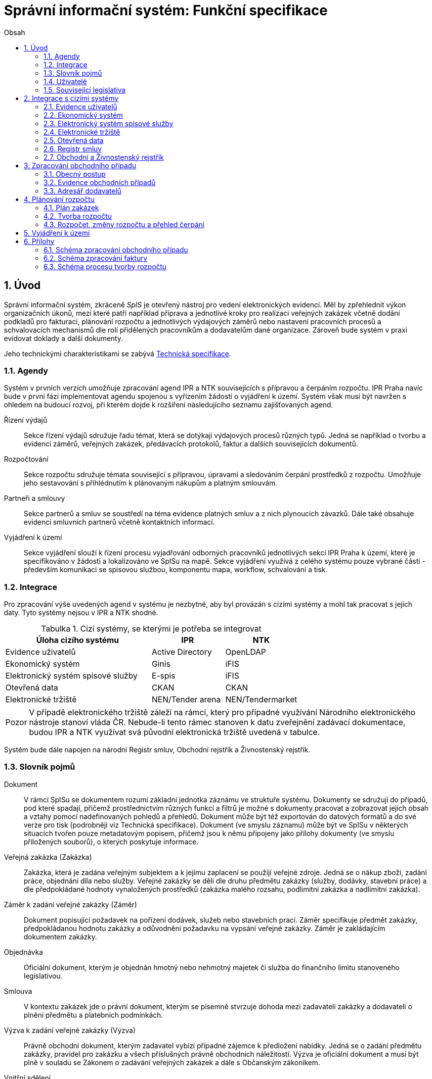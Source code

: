 = Správní informační systém: Funkční specifikace
:numbered:
:icons: font
:lang: cs
:note-caption: Poznámka
:warning-caption: Pozor
:table-caption: Tabulka
:figure-caption: Obrázek
:example-caption: Příklad
:toc-title: Obsah
:toc: left
:toclevels: 2
:sectnumlevels: 6
:source-highlighter: pygments

== Úvod

Správní informační systém, zkráceně _SpIS_ je otevřený nástroj pro vedení elektronických evidencí. Měl by zpřehlednit výkon organizačních úkonů, mezi které patří například příprava a jednotlivé kroky pro realizaci veřejných zakázek včetně dodání podkladů pro fakturaci, plánování rozpočtu a jednotlivých výdajových záměrů nebo nastavení pracovních procesů a schvalovacích mechanismů dle rolí přidělených pracovníkům a dodavatelům dané organizace. Zároveň bude systém v praxi evidovat doklady a další dokumenty.

Jeho technickými charakteristikami se zabývá <<technicka-specifikace.adoc#,Technická specifikace>>.


=== Agendy

Systém v prvních verzích umožňuje zpracování agend IPR a NTK souvisejících s přípravou a čerpáním rozpočtu. IPR Praha navíc bude v první fázi implementovat agendu spojenou s vyřízením žádostí o vyjádření k území. Systém však musí být navržen s ohledem na budoucí rozvoj, při kterém dojde k rozšíření následujícího seznamu zajišťovaných agend.

Řízení výdajů::
Sekce řízení výdajů sdružuje řadu témat, která se dotýkají výdajových procesů různých typů. Jedná se například o tvorbu a evidenci záměrů, veřejných zakázek, předávacích protokolů, faktur a dalších souvisejících dokumentů.

Rozpočtování::
Sekce rozpočtu sdružuje témata související s přípravou, úpravami a sledováním čerpání prostředků z rozpočtu. Umožňuje jeho sestavování s přihlédnutím k plánovaným nákupům a platným smlouvám.

Partneři a smlouvy::
Sekce partnerů a smluv se soustředí na téma evidence platných smluv a z nich plynoucích závazků. Dále také obsahuje evidenci smluvních partnerů včetně kontaktních informací.

Vyjádření k území::
Sekce vyjádření slouží k řízení procesu vyjadřování odborných pracovníků jednotlivých sekcí IPR Praha k území, které je specifikováno v žádosti a lokalizováno ve SpISu na mapě. Sekce vyjádření využívá z celého systému pouze vybrané části - především komunikaci se spisovou službou, komponentu mapa, workflow, schvalování a tisk.

=== Integrace

Pro zpracování výše uvedených agend v systému je nezbytné, aby byl provázán s cizími systémy a mohl tak pracovat s jejich daty. Tyto systémy nejsou v IPR a NTK shodné.

.Cizí systémy, se kterými je potřeba se integrovat
[options="header",cols="<4,^2,^2"]
|===
| Úloha cizího systému               | IPR              | NTK
| Evidence uživatelů                 | Active Directory | OpenLDAP
| Ekonomický systém                  | Ginis            | iFIS
| Elektronický systém spisové služby | E-spis           | iFIS
| Otevřená data                      | CKAN             | CKAN
| Elektronické tržiště               | NEN/Tender arena | NEN/Tendermarket
|===

WARNING: V případě elektronického tržiště záleží na rámci, který pro případné využívání Národního elektronického nástroje stanoví vláda ČR. Nebude-li tento rámec stanoven k datu zveřejnění zadávací dokumentace, budou IPR a NTK využívat svá původní elektronická tržiště uvedená v tabulce.

Systém bude dále napojen na národní Registr smluv, Obchodní rejstřík a Živnostenský rejstřík.


=== Slovník pojmů

Dokument::
V rámci SpISu se dokumentem rozumí základní jednotka záznámu ve struktuře systému. Dokumenty se sdružují do případů, pod které spadají, přičemž prostřednictvím různých funkcí a filtrů je možné s dokumenty pracovat a zobrazovat jejich obsah a vztahy pomocí nadefinovaných pohledů a přehledů. Dokument může být též exportován do datových formátů a do své verze pro tisk (podrobněji viz Technická specifikace). Dokument (ve smyslu záznamu) může být ve SpISu v některých situacích tvořen pouze metadatovým popisem, přičemž jsou k němu připojeny jako přílohy dokumenty (ve smyslu přiložených souborů), o kterých poskytuje informace.

Veřejná zakázka (Zakázka)::
Zakázka, která je zadána veřejným subjektem a k jejímu zaplacení se použijí veřejné zdroje. Jedná se o nákup zboží, zadání práce, objednání díla nebo služby. Veřejné zakázky se dělí dle druhu předmětu zakázky (služby, dodávky, stavební práce) a dle předpokládané hodnoty vynaložených prostředků (zakázka malého rozsahu, podlimitní zakázka a nadlimitní zakázka).

Záměr k zadání veřejné zakázky (Záměr)::
Dokument popisující požadavek na pořízení dodávek, služeb nebo stavebních prací. Záměr specifikuje předmět zakázky, předpokládanou hodnotu zakázky a odůvodnění požadavku na vypsání veřejné zakázky. Záměr je zakládajícím dokumentem zakázky.

Objednávka::
Oficiální dokument, kterým je objednán hmotný nebo nehmotný majetek či služba do finančního limitu stanoveného legislativou.

Smlouva::
V kontextu zakázek jde o právní dokument, kterým se písemně stvrzuje dohoda mezi zadavateli zakázky a dodavateli o plnění předmětu a platebních podmínkách.

Výzva k zadání veřejné zakázky (Výzva)::
Právně obchodní dokument, kterým zadavatel vybízí případné zájemce k předložení nabídky. Jedná se o zadání předmětu zakázky, pravidel pro zakázku a všech příslušných právně obchodních náležitostí. Výzva je oficiální dokument a musí být plně v souladu se Zákonem o zadávání veřejných zakázek a dále s Občanským zákoníkem.

Vnitřní sdělení::
Dokument pro interní komunikaci v rámci organizace. Pomocí vnitřního sdělení se oficiálně předávají uvnitř institucí žádosti a informace.

Předávací protokol / dodací list / akceptační protokol::
Dokument, kterým zadavatel od dodavatele přebírá předmět veřejné zakázky či jeho část.

Faktura::
Daňový doklad se všemi zákonnými náležitostmi.

Obchodní případ (Případ)::
Pro účely tohoto dokumentu termín označující celý proces veřejné zakázky, tedy od vytvoření záměru, přes schvalovací řízení, průběh zakázky, až po fakturu, akceptační a předávací protokoly a řádné ukončení zakázky.

Garant::
Osoba, která iniciuje vypsání veřejné zakázky, odpovídá za její plnění, je v kontaktu s obchodním a právním oddělením své organizace a spolupracuje s dodavatelem.

Vyjádření k území::
Dokument s vyjádřením vybraných odborných pracovníků z IPR z jednotlivých oblastí působnosti vydaný na základě žádosti o vyjádření. Dokument obsahuje kromě textových polí i zákres území v mapě.

=== Uživatelé

SpIS slouží především nákupčím a právníkům k zajištění vypsání a sledování průběhu veřejných zakázek, dále garantům jednotlivých zakázek k vytvoření záměru a sledování průběhu zakázky a vedení organizace ke sledování finančních toků a plánování rozpočtu. Dalšími uživateli jsou pracovníci IT, kteří systém spravují. Vybrané části systému jsou k dispozici pro nahlížení i ostatním pracovníkům organizace.

.Odhadovaný počet uživatelů v daných rolích
[options="header",cols="<4,^1,^1"]
|===
| Uživatelská role   | IPR | NTK
| Nákupčí a právníci | 15  | 8
| Členové vedení     | 10  | 10
| Garanti zakázek    | 20  | 20
| Vyjádření k území  | 10  | 0
| Správci systému    | 2   | 4
|===

=== Související legislativa

SpIS musí splňovat zákonné požadavky, které jsou na něj kladeny v rámci zákonů souvisejících s informačními systémy, spisovou službou a ochranou osobních údajů. Mezi tyto zákony patří:

* Zákon č. 365/2000 Sb., o informačních systémech veřejné správy
* Zákon č. 300/2008 Sb., o elektronických úkonech a autorizované konverzi dokumentů
* Zákon č. 499/2004 Sb., o archivnictví a spisové službě
* Nařízení Evropského parlamentu a Rady 2016/679 o ochraně fyzických osob v souvislosti se zpracováním osobních údajů a o volném pohybu těchto údajů (obecné nařízení o ochraně osobních údajů)

<<<

== Integrace s cizími systémy

=== Evidence uživatelů

SpIS je přístupný pouze oprávněným pracovníkům, kteří mají platný uživatelský účet v evidenci dané organizace. Oprávnění v rámci systému jsou uživatelům přidělena na základě údajů z této evidence a dále pak správcem přímo v systému.

* IPR uživatele eviduje v systému Microsoft Active Directory. Role je vyjádřena členstvím uživatelů v určitých skupinách. Je tedy potřeba párovat role v systému se skupinami v evidenci.

* NTK uživatele eviduje v systému OpenLDAP s nestandardním schématem. Role přiděluje seznamem institučních rolí u každého uživatele zvlášť. Je tedy potřeba párovat role v systému s institučními rolemi v evidenci.

=== Ekonomický systém

SpIS je provázán s ekonomickým systémem tak, že z něj přebírá a uživatelům poskytuje informace o proplacení evidovaných faktur a to včetně času a výše plateb. SpIS do ekonomického systému naopak předává informace o evidovaných daňových dokladech, aby nebylo nutné doklady evidovat více než jednou.

=== Elektronický systém spisové služby

Napojení na elektronický systém spisové služby (ESSS) bude sloužit jednak k získávání dokumentů a příloh pro další práci s nimi (import) a dále pak pro ukládání hotových dokumentů a příloh za účelem jejich trvalého uchování (export). Tuto integraci bude využívat i modul Vyjádření pro import žádosti o vyjádření a následný export hotového vyjádření k odeslání spisovou službou. 

==== Import

Import souborů z ESSS pro jejich využití v roli dokumentů, příloh nebo pro rekonstrukci případu probíhá tak, že je oprávněný uživatel prostřednictvím k tomu určeného rozhraní integračního můstku v ESSS vyhledá a vybere.

* Dříve exportované dokumenty ze systému SpIS jsou plnohodnotně importovány a to včetně automatického dohledání jejich příloh na základě v exportu uvedených spisových značek. Import probíhá vždy do konkrétního případu.

* Dříve exportované případy ze systému SpIS jsou plnohodnotně importovány, čímž dojde k vytvoření nového případu. Při tom dojde k dohledání jednotlivých dokumentů na základě v exportu uvedených spisových značek a následně i k dohledání jejich příloh.

* Pokud se jedná o jiný typ souboru, je možné jej použít pouze jako přílohu. V takovém případě je u přílohy uvedena i její spisová značka.

Není žádoucí znovu importovat dokument nebo případ, který již ve SpISu existuje. Pokud na tom uživatel trvá, systém mu umožní tak učinit a případ nebo dokument importovat _jako nový_, což znamená, že dojde k zpřetrhání jeho historických souvislostí.

==== Export

Export případů, dokumentů a příloh do ESSS probíhá automaticky a průběžně. Vždy, když je dokument ve SpISu dokončen, dojde k jeho asynchronnímu exportu a to včetně příloh. Obdobně je exportována konečná podoba případu při jeho uzavření. Dokumenty sdružené ve SpISu do případu se v ESSS řadí do jednoho spisu.

* Spis v ESSS je založen při exportu prvního dokumentu, který do něj má být zařazen.

* V případě, že je jeden dokument použit ve více případech, je exportován pro každý případ zvlášť. Pokud ESSS podporuje řazení dokumentu do více spisů, předejde pomocí této funkce integrační můstek vzniku duplicity.

* Po exportu dokumentu, přílohy nebo případu do ESSS se zaznamená spisová značka, pod kterou je možné výsledný soubor v ESSS dohledat. Při exportu nadřazeného objektu je na dceřinné objekty odkazováno právě pomocí spisových značek.

Do ESSS nejsou exportovány režijní poznámky a přílohy k případu samotnému. Ty mají pouze informativní charakter, nejsou závazné a není třeba je dlouhodobě uchovávat.

=== Elektronické tržiště

Integrační můstek zajišťující napojení na elektronické tržiště (pravděpodobně link:https://nen.nipez.cz/[NEN]) bude zcela řídit profil zadavatele a na základě informací ve SpISu zveřejňovat výzvy, zprostředkovávat průběh řízení a nakonec do systému SpIS přebírat výsledky.

TIP: Elektronické tržiště NEN disponuje link:https://nen.nipez.cz/Soubor.aspx?id=1499363[API na bázi protokolu SOAP].

Pokud vazbu nebude možné z technických nebo jiných důvodů realizovat v plném rozsahu, zajistí můstek alespoň předání podkladů a převzetí výsledků řízení. Obsluha výběrového řízení bude provedena v systému tržiště pověřeným uživatelem. V případě, že využívání NEN nebude vyjasněno k datu zveřejnění zadávací dokumentace, budou IPR a NTK využívat své dosavadní profily zadavatele na jiných e-tržištích (link:https://www.tenderarena.cz/rozcestnik.jsf[Tender arena] v případě IPR a link:https://www.tendermarket.cz/home.seam[Tendermarket] v případě NTK).

=== Otevřená data

Integrační můstek automaticky převádí a vkládá data z vybraných datových zdrojů do systému CKAN. Upřesnění datových zdrojů a jejich parametrů je upraveno v souboru ve formátu kompatibilním s popisem pohledu.

=== Registr smluv

Integrační můstek využívá výpravnu ESSS pro odesílání dokumentů do Registru smluv a následně API tohoto registru pro kontrolu jejich řádného zanesení. Zveřejněny budou přílohy závislostí v roli _Ke zveřejnění_ všech dokumentů typu _Potvrzení o zveřejnění v Registru smluv_. Po ověření budou _Potvrzení_ vytvořena, doplněna doložkou v příloze a dokončena.

=== Obchodní a Živnostenský rejstřík

SpIS využívá vlastní adresář smluvních partnerů. Informace o nich pravidelně ověřuje ve veřejně dostupných rejstřících, ve kterých také umožňuje vyhledat nové subjekty a uložit je do místního adresáře. Hledání je možné provést zadáním názvu nebo IČ.

Četnost automatické kontroly platnosti údajů může nastavit správce systému. V případě potřeby je také možné provést kontrolu platnosti údajů u vybraného subjektu na požádání ihned. Automaticky se kontrolují ty subjekty, kterých se týkají některé otevřené případy.

V případě nalezení změn jsou kontaktní údaje subjektu v systému aktualizovány.

<<<

== Zpracování obchodního případu

Dokumenty, které definují rámec obchodního případu, podléhají schvalovacímu procesu. Jedná se především o záměry, objednávky, výzvy či oznámení, smlouvy včetně příloh a dodatků, faktury, vnitřní sdělení a další. Tyto dokumenty jsou schvalovány interně nastaveným procesem, který se v jednotlivých organizacích liší.

Schvalovací proces bude definován pro každou organizaci samostatně dle jejích specifických požadavků. Tato kapitola popisuje obecné požadavky na možnosti nastavení pracovních postupů a obecný popis procesu realizace zakázky.

V rámci implementační analýzy bude pro každou organizaci specifikován pracovní model pro každý typ dokumentu a uživatele. Administrátor systému bude mít oprávnění nastavovat změny v připravených procesech či nastavit nový proces včetně definice dotčených uživatelů, jejich povinností a práv, stejně tak i nastavení dokumentů, jejich stavů a možných akcí.

=== Obecný postup

Obchodní případ vzniká vytvořením záměru, kde obvykle garant či vedoucí pracovník definuje, co a za jakých okolností navrhuje realizovat (specifikuje předmět veřejné zakázky) a odhadne finanční a časový rozsah zakázky. Záměr prochází schvalovacím procesem, po jehož schválení se z návrhu na realizaci stává veřejná zakázka. Dle rozsahu je obvykle specifikován časový harmonogram, finanční náročnost, způsob vypsání zakázky a výběru dodavatele. Připraví se všechny doprovodné dokumenty, které rovněž podléhají procesu schválení vedením. Zakázka je vypsána, proběhne výběr dodavatele, schválení výběru a podpis smlouvy.

Po podpisu smlouvy začíná realizace samotné zakázky. Zakázka může obsahovat několik etap, na jejichž konci je část zakázky vždy předána dodavatelem ke schválení. V rámci každé etapy probíhá obvykle také fakturace.

Faktura je do systému vložena pracovníkem podatelny, její přiřazení ke konkrétní veřejné zakázce a schválení je však určeno dalším procesem. Akceptace etap a fakturace se opakuje až do skončení trvání veřejné zakázky.

SpIS bude po přihlášení prostřednictvím notifikací upozorňovat uživatele na dokumenty, u kterých se očekává jeho schválení či jiná součinnost pro jejich dokončení, případně změny u dokumentů, u kterých si uživatel nastavil sledování.

Schéma zpracování obchodního případu je v příloze 1, schéma zpracování faktury v příloze 2.

=== Evidence obchodních případů

Systém bude umožňovat vedení evidence obchodních případů, přes kterou bude možné dohledat veškeré dokumenty související s daným případem. Mezi tyto dokumenty se řadí zejména záměry (formuláře záměrů, přípravy finančních operací, investiční záměry), dokumentace související s veřejnými zakázkami (zadávací dokumentace, smlouvy, výzvy k podání nabídek, komunikace s uchazeči, zápisy z výběrových řízení) a fakturace (faktury či jiné doklady a podklady k proplacení jako například akceptační protokoly a další).

==== Evidence záměrů

Záměr je inicializační dokument k obchodnímu případu, kde je definováno, co a za jakých okolností se navrhuje realizovat (specifikuje se předmět veřejné zakázky). Autor bude tvorbou proveden pomocí jednoduchého formuláře. Záměr prochází schvalovacím procesem, který je daný v rámci každé organizace, zároveň musí systém reflektovat případné změny v jejich vnitřním chodu.

Záměr je po celou dobu schvalovacího procesu dostupný pro editace a připomínkování. V průběhu schvalování záměru musí mít každý člen schvalovací procedury možnost záměr připomínkovat. Zároveň musí být záměr dostupný i v původních verzích v historii záměru.

Každá změna v údaji záměru a akce v rámci jeho schvalování bude uložena v předchozích verzích a revizích a dostupná oprávněným uživatelům. Změny v záměru budou jasně odlišené od původní verze včetně autora změny.

Schvalování záměru musí proběhnout plně elektronicky s prokazatelnou a unikátní akceptací definovanými pracovníky. Schvalování záměru musí probíhat včetně všech souvisejících příloh k záměru. Na vybrané změny budou uživatelé upozorněni notifikací.

Po konečném schválení záměru je na jeho základě vytvořena veřejná zakázka, pro kterou je záměr základem. Záměr tedy vždy iniciuje objednávku, nebo výzvu k podání nabídek.

Formulář na tvorbu záměru bude obsahovat pole s více datovými typy, jejichž hodnoty se budou plnit ručně i automaticky, včetně možnosti nahrávání dokumentů a číselníků definovaných zadavatelem. Dle zadaného obsahu či zvolené hodnoty číselníku se může lišit obsah dalších polí či navazující zpracování obchodního případu.

Součástí formuláře bude i věcná nápověda k vyplňování a výběru hodnot z číselníků (např. kdy se jedná o objednávku, zjednodušené výběrové řízení atp.). Obsah nápovědy i číselníky bude možné spravovat v administraci systému.

Detailní specifikace procesu pro jednotlivé organizace bude provedena v rámci implementační analýzy.

==== Evidence veřejných zakázek

Evidence veřejných zakázek je stěžejní agendou obchodního a právního oddělení organizace. Jsou zde evidovány všechny veřejné zakázky, od zakázek malého rozsahu až po nadlimitní zakázky. Evidence veřejných zakázek je souhrnný přehled všeho, co je k zakázce evidováno, o vynaložené částce, termínech plnění, stavu jednotlivých částí (faktura, smlouva,…) ve všech etapách realizace. Informace o zakázce jsou přebírány ze záměru, ze kterého zakázka vznikla. Zakázka je postupně doplňována o další informace a dokumenty. Součástí každé veřejné zakázky jsou dále faktury (spárované z evidence faktur), objednávka, smlouva, vnitřní sdělení a další potřebné dokumenty a přílohy. Z výše uvedených dokumentů, které jsou přiřazeny buď ze související agendy či nahrány jako soubory, se k veřejné zakázce evidují vybrané informace přímo v SpISu.

Po schválení záměru se z něj stává veřejná zakázka, kterou obvykle po ekonomické a právní stránce zpracuje obchodní či právní oddělení organizace a společně s garantem zakázky připraví všechny potřebné dokumenty (smlouvu, objednávku či výzvu), vyvěsí výzvu na web organizace a další příslušná místa. V průběhu přípravy veřejné zakázky jsou do SpISu nahrávány příslušné dokumenty a měněn stav zakázky. Všechny dokumenty musí být odsouhlaseny všemi oprávněnými osobami. Po uběhnutí zákonem stanovených lhůt je vybrán dodavatel a podepsána s ním smlouva. Po podpisu smlouvy jsou do SpISu oprávněnou osobou doplněny závazné termíny pro plnění jednotlivých etap, podmínky akceptace a fakturace a finanční částky vyplývající ze smlouvy či zákona. Smlouva je nahrána do SpISu, ze kterého je taktéž možné ji odeslat do ESSS, nahrát na web zadavatele či veřejný registr smluv. V rámci jednotlivých etap veřejné zakázky jsou sledovány limity vynaložených prostředků a skutečně vynaložených prostředků. V okamžiku přijetí jakékoli faktury k dané zakázce je tato připojena k zakázce a do etap jsou evidovány příslušné částky a termíny. Taktéž při ukončení jednotlivých etap pověřený pracovník připojuje k zakázce předávací protokoly až do ukončení plnění veřejné zakázky.

Dokumenty související s veřejnou zakázkou jsou dostupné pro editace a připomínkování po celou dobu jejího trvání. Veškeré změny k zakázce jsou ukládány v předchozích verzích a revizích dokumentů a jsou dostupné oprávněným uživatelům stejně jako v evidenci záměrů. Na vybrané změny budou vybraní uživatelé upozorňováni notifikací.

Každá veřejná zakázka vychází ze záměru, z něhož převezme všechny informace o celku i o jednotlivých etapách zakázky, tyto informace mohou být následně upraveny dle hodnot ve smlouvě, pokud dojde ke změně. Ke každé zakázce případně jejím jednotlivým etapám jsou přiřazovány dokumenty (smlouva, faktury, předávací protokoly, interní sdělení atp.). Veřejná zakázka i její etapy budou obsahovat informace o termínech plnění, plánovaných a skutečně vynaložených finančních prostředcích.

Detailní specifikace procesu a funkcí pro jednotlivé organizace bude provedena v rámci implementační analýzy.

==== Evidence faktur

Evidence faktur bude obsahovat informace o fakturách zadaných do SpISu oprávněnými pracovníky. Faktury budou evidovány jako dokument v databázi a každý dokument bude mít připojen naskenovaný soubor. Evidence faktur bude propojena s ekonomickým systémem, se kterým si bude pomocí webové služby předávat informace o faktuře a k ní přiložený soubor (či soubory). Z ekonomického systému budou přebírány informace o proplacení faktury.

Faktura je přijata, očíslována a zaevidována do SpISu oprávněným pracovníkem. Dále je předána ke kontrole (datum splatnosti, částka, dodavatel atd.) nadřízenému pracovníkovi, který ji schválí, spáruje s příslušnou veřejnou zakázkou, zkontroluje splnění podmínek k fakturaci u zakázky a případně předá fakturu ke schválení dalším oprávněným osobám. Při spárování faktura převezme potřebné údaje pro účely tvorby rozpočtu a přehledu čerpání financí. Systém také zkontroluje případné duplicity a před dokončením dokumentu přihlédne k implementovaným politikám dané organizace. Po schválení všemi zúčastněnými stranami je faktura poslána k proplacení do ekonomického systému. Z ekonomického systému jsou přebírány informace o změně stavu faktury a jejím proplacení. Na tyto změny jsou uživatelé upozorňováni notifikací.

=== Adresář dodavatelů

Adresář bude obsahovat seznam dodavatelů a kontaktů uložených ve SpISu, který bude využíván napříč celým systémem při vyplňování dodavatele k záměru či zakázce, pro kontroly faktury atd. Adresář bude napojen na veřejný obchodní a živnostenský rejstřík, ze kterého bude SpIS ověřovat správnost uložených údajů a bude získávat informace o novém dodavateli ukládaném do systému. Ve SpISu bude vyplňováno jméno nebo IČ dodavatele a ostatní informace budou importovány z veřejného rejstříku. Systém bude kontrolovat unikátnost identifikátorů a neumožní dokončení záznamu obsahujícího duplicity.

Detailní specifikace obsahu adresáře a jeho funkcí bude provedena v rámci implementační analýzy.

<<<

== Plánování rozpočtu

SpIS bude umožňovat plánování rozpočtu na nadcházející období. Rozpočet bude tvořen jako výstup pro nadřízenou instituci organizace i jako podklad pro plánování a nástroj kontroly nad financemi organizace jako celku i jejích organizačních struktur či jinak definovaných skupin. SpIS bude také poskytovat přehled o plánovaném a skutečném čerpání financí dle požadavků uživatele (např. dle období, dle skupiny či účelu, plán versus skutečné čerpání financí atd.). Přehledy bude možné exportovat a tisknout.

Do rozpočtu na následující období zasahují vždy záměry a zakázky již evidované v systému, jejichž informace budou do rozpočtu přebírány automaticky dle zadaných kritérií. Dále zde budou tvořeny nové zakázky pro účely plánování rozpočtu (plán zakázek). Rozpočet na následující období se obvykle odevzdává společně s přehledem skutečného čerpání financí z aktuálního období.

Plánování rozpočtu bude probíhat prostřednictvím evidence plánovaných zakázek, nástrojů pro tvorbu návrhu rozpočtu pro nadřízený orgán a pro interní plánování a přehledu čerpání rozpočtu dle různých kritérií včetně jeho změn.

=== Plán zakázek

Plán zakázek bude evidenční agenda systému, ve které budou jednotlivé organizační nebo jinak definované celky zadávat plány na veřejné zakázky pro účely plánování rozpočtu na další období. Jedná se o zjednodušenou evidenci zakázek, ze které bude možné zakázku v případě realizace přebrat do evidence záměrů.

Položky plánu budou vytvářet garanti projektů či vedoucí pracovníci. Vytvořený plán bude podléhat schvalovacímu procesu v rámci hierarchie organizace. Schválené položky plánu zakázek budou promítnuty do tvorby rozpočtu.

Detailní specifikace obsahu plánu zakázek pro jednotlivé organizace bude předmětem implementační analýzy.

=== Tvorba rozpočtu

Rozpočet je tvořen jednou za rok na nadcházející období pro nadřízenou instituci organizace. Systém bude umožňovat vytvořit rozpočet i pro jakékoli období, případně pouze dílčí část rozpočtu (například jen investice, jen IT projekty atd.) pro interní účely organizace.

Vstupními daty rozpočtu jsou aktuálně běžící zakázky z evidence zakázek a plánované zakázky z plánu zakázek, případně další k tomu určené a označené přehledy výdajových záměrů. Z evidencí jsou přebírány informace o termínech plnění a finanční částky vynaložené v jednotlivých etapách. Ze všech dostupných informací je vytvořen návrh rozpočtu, který bude možné rozdělit do kapitol dle účelu využití financí, organizačního celku či jiné tematické oblasti.

Návrh rozpočtu je předložen ke schválení nadřízenému orgánu, který schválí plnou částku nebo její část, která je zpětně rozdělena v rámci organizace pro jednotlivé organizační celky dle různých kritérií. Finance přidělené od nadřízeného orgánu jsou do systému vloženy správcem rozpočtu a jsou závazné pro všechny uživatele jako limity čerpání pro další plánování a kontrolu čerpání.

Detailní specifikace procesu a funkcí nástrojů pro tvorbu rozpočtu pro jednotlivé organizace bude předmětem implementační analýzy. Schéma procesu tvorby rozpočtu je v příloze 3.

=== Rozpočet, změny rozpočtu a přehled čerpání

Rozpočet schválený nadřízeným orgánem je závazný pro plánování a přehled čerpání přidělených financí. Částky schválené nadřízeným orgánem rozdělí správce rozpočtu zpětně mezi jednotlivé útvary organizační struktury dle účelu využití. Přidělené částky jsou závazné pro všechny uživatele jako limity čerpání, jejich změnu smí provést pouze správce rozpočtu na základě rozhodnutí nadřízeného orgánu.

V jednotlivých organizacích je možné v rámci limitů čerpání přerozdělovat finance mezi útvary organizační struktury a měnit účel jejich vynaložení. Tyto změny může provádět pouze správce rozpočtu a jsou schvalovány vedoucími pracovníky, jichž se změny týkají.

Systém bude poskytovat kontrolu čerpání rozpočtu prostřednictvím přehledu sum čerpaných financí a jejich limitů dle jednotlivých schválených rozpočtových položek. Výpočty budou dynamické a budou odpovídat zadaným filtrům.

Detailní specifikace obsahu a funkcí přehledu čerpání rozpočtu bude předmětem implementační analýzy.

== Vyjádření k území

Modul vyjádření k území bude implementován pouze do prostředí IPR Praha. Jedná se o agendu spojenou s procesem získání vyjádření odborníků z jednotlivých sekcí IPR Praha k území specifikovaném v žádosti a zakresleném na mapě. Vstupním podkladem pro vyjádření je dopis se žádostí o vyjádření evidovaný v ESSS IPR Praha. Žádost je importována do SpIS včetně vybraných metadat a zobrazena pověřenému uživateli, který lokalizuje území z žádosti v mapě, přiřadí uživatele, od kterých je vyžadováno vyjádření a pošle jim požadavek na doplnění. Uživatelé doplní svá vyjádření, sami potvrdí, případně nechají schválit svým vedoucím a přiřadí zpět ke konkrétní žádosti. V okamžiku, kdy jsou všechna požadovaná vyjádření hotová a zkompletovaná u žádosti, pověřená osoba zkontroluje obsah, případně pošle ke schválení a exportuje tiskovou sestavu odpovědi na žádost o vyjádření do ESSS k odeslání. Detailní specifikace procesu a požadovaných funkcí bude součástí implementační analýzy.


== Přílohy
=== Schéma zpracování obchodního případu

image:media/image2.png[width=500]

<<<

=== Schéma zpracování faktury

image:media/image4.png[width=360]

<<<

=== Schéma procesu tvorby rozpočtu

image:media/image5.png[width=400]

// vim:set spelllang=cs:
